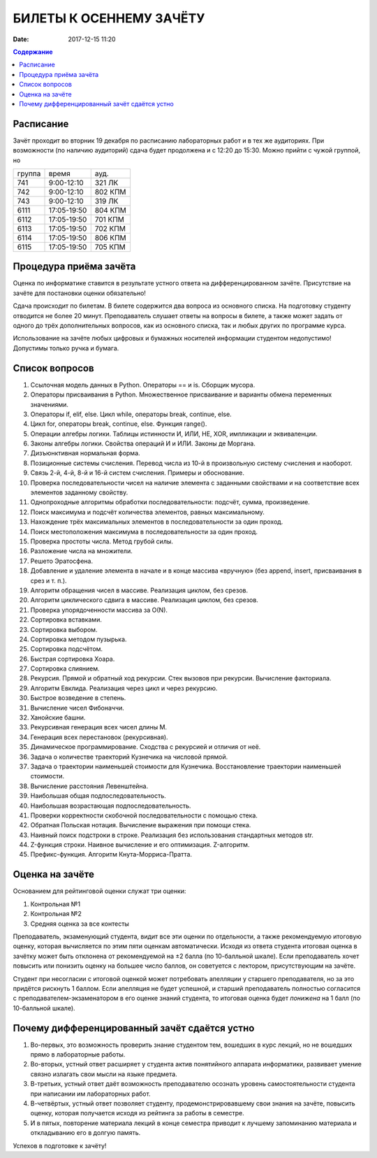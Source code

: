 БИЛЕТЫ К ОСЕННЕМУ ЗАЧЁТУ
####################################

:date: 2017-12-15 11:20

.. default-role:: code
.. contents:: Содержание


Расписание
----------------

Зачёт проходит во вторник 19 декабря по расписанию лабораторных работ и в тех же аудиториях. При возможности (по наличию аудиторий) сдача будет продолжена и с 12:20 до 15:30. Можно прийти с чужой группой, но 

+---------+--------------------+------------+
| группа  |      время         |   ауд.     |
+---------+--------------------+------------+
| 741     |    9:00-12:10      |   321 ЛК   |
+---------+--------------------+------------+
| 742     |    9:00-12:10      |   802 КПМ  |
+---------+--------------------+------------+
| 743     |    9:00-12:10      |   319 ЛК   |
+---------+--------------------+------------+
| 6111    |    17:05-19:50     |   804 КПМ  |
+---------+--------------------+------------+
| 6112    |    17:05-19:50     |   701 КПМ  |
+---------+--------------------+------------+
| 6113    |    17:05-19:50     |   702 КПМ  |
+---------+--------------------+------------+
| 6114    |    17:05-19:50     |   806 КПМ  |
+---------+--------------------+------------+
| 6115    |    17:05-19:50     |   705 КПМ  |
+---------+--------------------+------------+


Процедура приёма зачёта
-----------------------

Оценка по информатике ставится в результате устного ответа на дифференцированном зачёте. Присутствие на зачёте для постановки оценки обязательно!

Сдача происходит по билетам. В билете содержится два вопроса из основного списка. На подготовку студенту отводится не более 20 минут. Преподаватель слушает ответы на вопросы в билете, а также может задать от одного до трёх дополнительных вопросов, как из основного списка, так и любых других по программе курса.

Использование на зачёте любых цифровых и бумажных носителей информации студентом недопустимо! Допустимы только ручка и бумага.


Список вопросов
---------------

#. Ссылочная модель данных в Python. Операторы == и is. Сборщик мусора.
#. Операторы присваивания в Python. Множественное присваивание и варианты обмена переменных значениями.
#. Операторы if, elif, else. Цикл while, операторы break, continue, else.
#. Цикл for, операторы break, continue, else. Функция range().
#. Операции алгебры логики. Таблицы истинности И, ИЛИ, НЕ, XOR, импликации и эквиваленции.
#. Законы алгебры логики. Свойства операций И и ИЛИ. Законы де Моргана.
#. Дизъюнктивная нормальная форма.
#. Позиционные системы счисления. Перевод числа из 10-й в произвольную систему счисления и наоборот.
#. Связь 2-й, 4-й, 8-й и 16-й систем счисления. Примеры и обоснование.
#. Проверка последовательности чисел на наличие элемента с заданными свойствами и на соответствие всех элементов заданному свойству.
#. Однопроходные алгоритмы обработки последовательности: подсчёт, сумма, произведение.
#. Поиск максимума и подсчёт количества элементов, равных максимальному.
#. Нахождение трёх максимальных элементов в последовательности за один проход.
#. Поиск местоположения максимума в последовательности за один проход.
#. Проверка простоты числа. Метод грубой силы.
#. Разложение числа на множители.
#. Решето Эратосфена.
#. Добавление и удаление элемента в начале и в конце массива «вручную» (без append, insert, присваивания в срез и т. п.).
#. Алгоритм обращения чисел в массиве. Реализация циклом, без срезов.
#. Алгоритм циклического сдвига в массиве. Реализация циклом, без срезов.
#. Проверка упорядоченности массива за O(N).
#. Сортировка вставками.
#. Сортировка выбором.
#. Сортировка методом пузырька.
#. Сортировка подсчётом.
#. Быстрая сортировка Хоара.
#. Сортировка слиянием.
#. Рекурсия. Прямой и обратный ход рекурсии. Стек вызовов при рекурсии. Вычисление факториала.
#. Алгоритм Евклида. Реализация через цикл и через рекурсию.
#. Быстрое возведение в степень.
#. Вычисление чисел Фибоначчи.
#. Ханойские башни.
#. Рекурсивная генерация всех чисел длины M.
#. Генерация всех перестановок (рекурсивная).
#. Динамическое программирование. Сходства с рекурсией и отличия от неё.
#. Задача о количестве траекторий Кузнечика на числовой прямой.
#. Задача о траектории наименьшей стоимости для Кузнечика. Восстановление траектории наименьшей стоимости.
#. Вычисление расстояния Левенштейна.
#. Наибольшая общая подпоследовательность.
#. Наибольшая возрастающая подпоследовательность.
#. Проверки корректности скобочной последовательности с помощью стека.
#. Обратная Польская нотация. Вычисление выражения при помощи стека.
#. Наивный поиск подстроки в строке. Реализация без использования стандартных методов str. 
#. Z-функция строки. Наивное вычисление и его оптимизация. Z-алгоритм.
#. Префикс-функция. Алгоритм Кнута-Морриса-Пратта.


Оценка на зачёте
----------------

Основанием для рейтинговой оценки служат три оценки:

#. Контрольная №1
#. Контрольная №2
#. Средняя оценка за все контесты

Преподаватель, экзаменующий студента, видит все эти оценки по отдельности, а также рекомендуемую итоговую оценку, которая вычисляется по этим пяти оценкам автоматически. Исходя из ответа студента итоговая оценка в зачётку может быть отклонена от рекомендуемой на ±2 балла (по 10-балльной шкале). Если преподаватель хочет повысить или понизить оценку на большее число баллов, он советуется с лектором, присутствующим на зачёте.

Студент при несогласии с итоговой оценкой может потребовать апелляции у старшего преподавателя, но за это придётся рискнуть 1 баллом. Если апелляция не будет успешной, и старший преподаватель полностью согласится с преподавателем-экзаменатором в его оценке знаний студента, то итоговая оценка будет *понижена* на 1 балл (по 10-балльной шкале).


Почему дифференцированный зачёт сдаётся устно
---------------------------------------------

#. Во-первых, это возможность проверить знание студентом тем, вошедших в курс лекций, но не вошедших прямо в лабораторные работы.
#. Во-вторых, устный ответ расширяет у студента актив понятийного аппарата информатики, развивает умение связно излагать свои мысли на языке предмета.
#. В-третьих, устный ответ даёт возможность преподавателю осознать уровень самостоятельности студента при написании им лабораторных работ.
#. В-четвёртых, устный ответ позволяет студенту, продемонстрировавшему свои знания на зачёте, повысить оценку, которая получается исходя из рейтинга за работы в семестре.
#. И в пятых, повторение материала лекций в конце семестра приводит к лучшему запоминанию материала и откладыванию его в долгую память.

Успехов в подготовке к зачёту!
